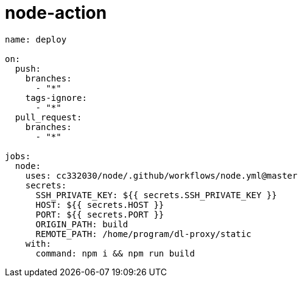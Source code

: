 
= node-action

[source,yaml]
----

name: deploy

on:
  push:
    branches:
      - "*"
    tags-ignore:
      - "*"
  pull_request:
    branches:
      - "*"

jobs:
  node:
    uses: cc332030/node/.github/workflows/node.yml@master
    secrets:
      SSH_PRIVATE_KEY: ${{ secrets.SSH_PRIVATE_KEY }}
      HOST: ${{ secrets.HOST }}
      PORT: ${{ secrets.PORT }}
      ORIGIN_PATH: build
      REMOTE_PATH: /home/program/dl-proxy/static
    with:
      command: npm i && npm run build

----
